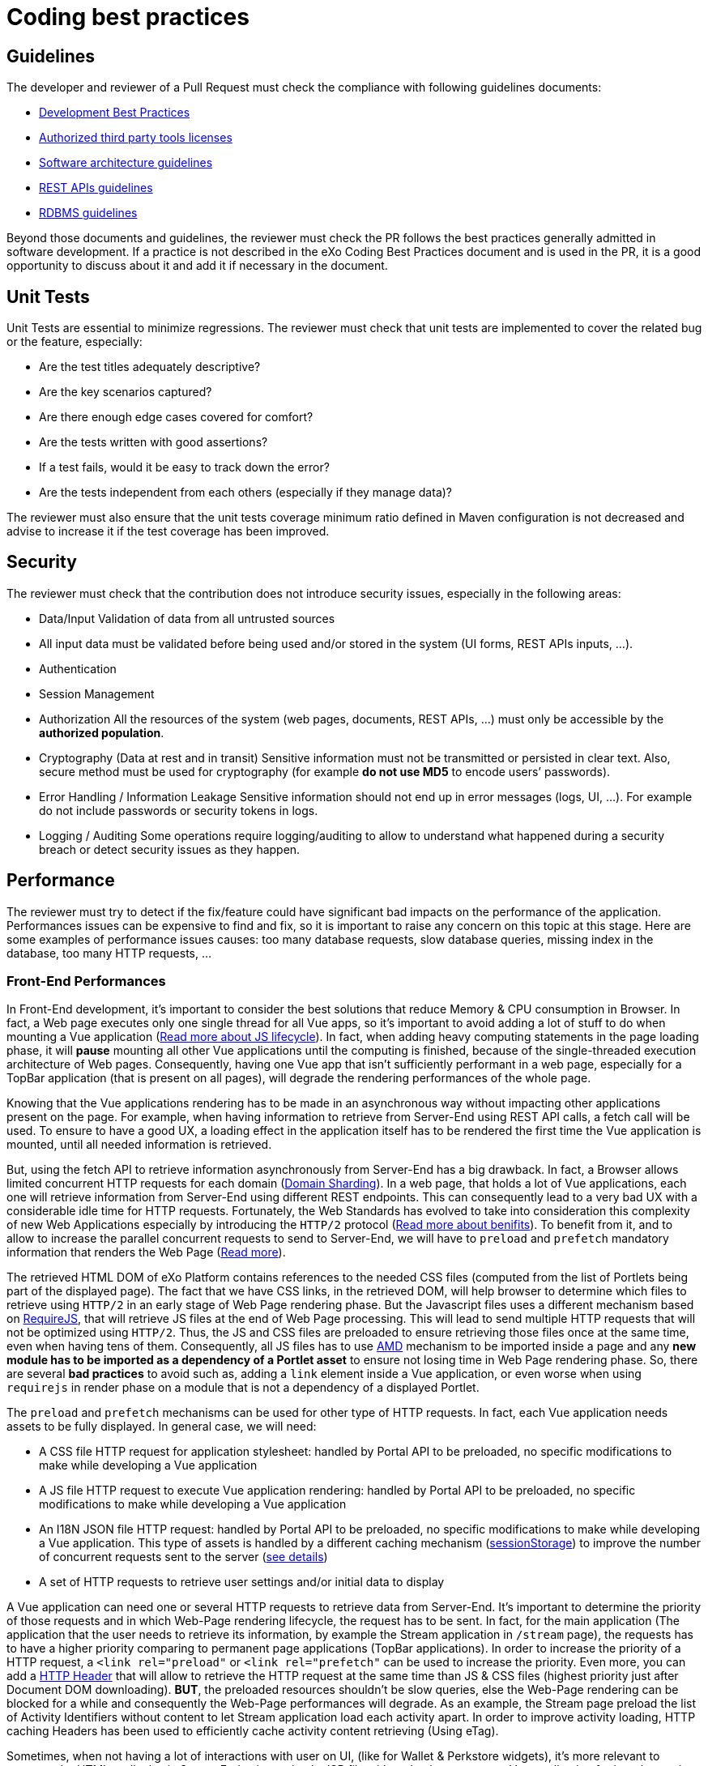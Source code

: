 = Coding best practices

== Guidelines

The developer and reviewer of a Pull Request must check the compliance with following guidelines documents:

* https://community.exoplatform.com/portal/dw/oeditor?docId=bf3f775aac18000d4100d84c97366435[Development Best Practices]
* https://community.exoplatform.com/portal/g/:spaces:engineering/exo_architects/notes/2040[Authorized third party tools licenses]
* https://community.exoplatform.com/portal/g/:spaces:engineering/exo_architects/notes/13754[Software architecture guidelines]
* https://community.exoplatform.com/portal/g/:spaces:engineering/exo_architects/notes/534[REST APIs guidelines]
* https://community.exoplatform.com/portal/g/:spaces:engineering/exo_architects/notes/2044[RDBMS guidelines]

Beyond those documents and guidelines, the reviewer must check the PR follows the best practices generally admitted in software development. If a practice is not described in the eXo Coding Best Practices document and is used in the PR, it is a good opportunity to discuss about it and add it if necessary in the document.

== Unit Tests

Unit Tests are essential to minimize regressions. The reviewer must check that unit tests are implemented to cover the related bug or the feature, especially:

* Are the test titles adequately descriptive?

* Are the key scenarios captured?

* Are there enough edge cases covered for comfort?

* Are the tests written with good assertions?

* If a test fails, would it be easy to track down the error?

* Are the tests independent from each others (especially if they manage data)?

The reviewer must also ensure that the unit tests coverage minimum ratio defined in Maven configuration is not decreased and advise to increase it if the test coverage has been improved.

== Security

The reviewer must check that the contribution does not introduce security issues, especially in the following areas:

* Data/Input Validation of data from all untrusted sources

* All input data must be validated before being used and/or stored in the system (UI forms, REST APIs inputs, …).

* Authentication

* Session Management

* Authorization
All the resources of the system (web pages, documents, REST APIs, …) must only be accessible by the **authorized population**.

* Cryptography (Data at rest and in transit)
Sensitive information must not be transmitted or persisted in clear text. Also, secure method must be used for cryptography (for example **do not use MD5** to encode users’ passwords).

* Error Handling / Information Leakage
Sensitive information should not end up in error messages (logs, UI, …). For example do not include passwords or security tokens in logs.

* Logging / Auditing
Some operations require logging/auditing to allow to understand what happened during a security breach or detect security issues as they happen.

== Performance

The reviewer must try to detect if the fix/feature could have significant bad impacts on the performance of the application. Performances issues can be expensive to find and fix, so it is important to raise any concern on this topic at this stage. Here are some examples of performance issues causes: too many database requests, slow database queries, missing index in the database, too many HTTP requests, …

=== Front-End Performances

​In Front-End development, it's important to consider the best solutions that reduce Memory & CPU consumption in Browser. In fact, a Web page executes only one single thread for all Vue apps, so it's important to avoid adding a lot of stuff to do when mounting a Vue application (https://www.red-gate.com/simple-talk/development/dotnet-development/javascript-single-threaded/[Read more about JS lifecycle]). In fact, when adding heavy computing statements in the page loading phase, it will *pause* mounting all other Vue applications until the computing is finished, because of the single-threaded execution architecture of Web pages. Consequently, having one Vue app that isn't sufficiently performant in a web page, especially for a TopBar application (that is present on all pages), will degrade the rendering performances of the whole page.

Knowing that the Vue applications rendering has to be made in an asynchronous way without impacting other applications present on the page. For example, when having information to retrieve from Server-End using REST API calls, a fetch call will be used. To ensure to have a good UX, a loading effect in the application itself has to be rendered the first time the Vue application is mounted, until all needed information is retrieved.

But, using the fetch API to retrieve information asynchronously from Server-End has a big drawback. In fact, a Browser allows limited concurrent HTTP requests for each domain (https://blog.stackpath.com/glossary-domain-sharding/[Domain Sharding]). In a web page, that holds a lot of Vue applications, each one will retrieve information from Server-End using different REST endpoints. This can consequently lead to a very bad UX with a considerable idle time for HTTP requests. Fortunately, the Web Standards has evolved to take into consideration this complexity of new Web Applications especially by introducing the `HTTP/2` protocol (https://www.limelightonline.co.nz/blog/what-http2-benefit-your-website/[Read more about benifits]). To benefit from it, and to allow to increase the parallel concurrent requests to send to Server-End, we will have to `preload` and `prefetch` mandatory information that renders the Web Page (https://medium.com/reloading/preload-prefetch-and-priorities-in-chrome-776165961bbf[Read more]).

The retrieved HTML DOM of eXo Platform contains references to the needed CSS files (computed from the list of Portlets being part of the displayed page). The fact that we have CSS links, in the retrieved DOM, will help browser to determine which files to retrieve using `HTTP/2` in an early stage of Web Page rendering phase. But the Javascript files uses a different mechanism based on https://requirejs.org/[RequireJS], that will retrieve JS files at the end of Web Page processing. This will lead to send multiple HTTP requests that will not be optimized using `HTTP/2`. Thus, the JS and CSS files are preloaded to ensure retrieving those files once at the same time, even when having tens of them. Consequently, all JS files has to use https://docs.exoplatform.org/en/6.1/JavaScript.html#amd-and-requirejs[AMD] mechanism to be imported inside a page and any *new module has to be imported as a dependency of a Portlet asset* to ensure not losing time in Web Page rendering phase. So, there are several *bad practices* to avoid such as, adding a `link` element inside a Vue application, or even worse when using `requirejs` in render phase on a module that is not a dependency of a displayed Portlet.

The `preload` and `prefetch` mechanisms can be used for other type of HTTP requests. In fact, each Vue application needs assets to be fully displayed. In general case, we will need:

* A CSS file HTTP request for application stylesheet: handled by Portal API to be preloaded, no specific modifications to make while developing a Vue application
* A JS file HTTP request to execute Vue application rendering: handled by Portal API to be preloaded, no specific modifications to make while developing a Vue application
* An I18N JSON file HTTP request: handled by Portal API to be preloaded, no specific modifications to make while developing a Vue application. This type of assets is handled by a different caching mechanism (https://developer.mozilla.org/fr/docs/Web/API/Window/sessionStorage[sessionStorage]) to improve the number of concurrent requests sent to the server (https://github.com/Meeds-io/commons/commit/cd66bda943e70cca43332de6940cacdf5cbde963[see details])
* A set of HTTP requests to retrieve user settings and/or initial data to display

A Vue application can need one or several HTTP requests to retrieve data from Server-End. It's important to determine the priority of those requests and in which Web-Page rendering lifecycle, the request has to be sent. In fact, for the main application (The application that the user needs to retrieve its information, by example the Stream application in `/stream` page), the requests has to have a higher priority comparing to permanent page applications (TopBar applications). In order to increase the priority of a HTTP request, a `<link rel="preload"` or `<link rel="prefetch"` can be used to increase the priority. Even more, you can add a https://github.com/Meeds-io/social/blob/9549ffb38c861c080c1983e4fbf0c04dc8e33f58/webapp/portlet/src/main/webapp/WEB-INF/jsp/activityStream.jsp#L26[HTTP Header] that will allow to retrieve the HTTP request at the same time than JS & CSS files (highest priority just after Document DOM downloading). *BUT*, the preloaded resources shouldn't be slow queries, else the Web-Page rendering can be blocked for a while and consequently the Web-Page performances will degrade. As an example, the Stream page preload the list of Activity Identifiers without content to let Stream application load each activity apart. In order to improve activity loading, HTTP caching Headers has been used to efficiently cache activity content retrieving (Using eTag).

Sometimes, when not having a lot of interactions with user on UI, (like for Wallet & Perkstore widgets), it's more relevant to compute the HTML to display in Server-End using a simple JSP file without having to mount a Vue application for it and to retrieve its information using additional REST calls. Using Vue applications is relevant only when :

* the computed information to display is slow: in this case, using a REST call to asynchronously retrieve information from Server-End will allow to detach heavy computing from critical path of Web-Page DOM retrieving
* there are complex UI components and user interactions in application DOM

As a conclusion, to ensure having a good Front-End performances when developing a Vue application, we have multiple techniques that can be applied, but there is no exact coding pattern that we can follow. Each application has its specifities and performances requirement has to be considered in conception phase, else you can looase time to refactor code. In order to help developers to continuously measure developed/maintained applications performances, a tooling has been added to display application performances in Browser console when the server is started in https://docs.exoplatform.org/en/6.1/GetStarted.html#dev-mode[Dev Mode]. To enable this, use:

* `Vue.createApp` to create a new Vue application instead of `new Vue`
* use statement `this.$root.$applicationLoaded()` when all Data is fetched and the UI has been displayed to the End-user.

=== REST API Performances

By increasing the number of REST calls in a single Web-Page, this will allow to retrieve information in parallel. This was a major evolution of eXo Platform product architecture introduced in version 6 which will reduce the classic Server-End stateful DOM rendering (that was made using JSP, Servlet, Portlet, JSF, Spring MVC...). As an advantage of this, the Rendering phase is decentralized and is deported on Client-Side. Consequently, the Server will hold less information in its memory (Stateful UI Tree) and make less computing related to page rendering. As a significant drawback of this new architecture, making more parallel computing (parallel REST calls for each page) makes the multi-threading aspect more important to consider. In fact, a REST call has to be performant and must not hold any potential thread-blocking statement. In addition, the HTTP cache headers has to be considered for almost all REST calls. We have several mime types retrieved through REST calls:

* CSS
* Image
* JSON representing a stored data

For CSS and Images, it's important to consider using a https://developers.google.com/web/fundamentals/performance/get-started/httpcaching-6[long-term cache strategy]. By doing this, the Browser will always retrieve the resource from local cache (Disk or Memory cache) and will not fetch the resource from Server-End again. If the resource can be dynamic, such as illustration on news or Application Center thumbnail, you can add a suffix to the URL that references the `lastModifiedDate` property of the image (https://github.com/Meeds-io/app-center/commit/2b50274f84e9c92c05a71514bf76a802f3f60f99#diff-8a61c4f2ca478f64c19717d95c05298629a81bec5eb62dd4539528970d0a67b1R60[See example])

For the JSON objects retrieved using REST API, you can consider using a https://developer.mozilla.org/en-US/docs/Web/HTTP/Headers/ETag[ETag] to cache objects in browser and to verify that it hasn't been modified since last retrieval. This strategy is very relevant when retrieving information that is not frequently changed, such as an activity that once written, it will not change. By using this strategy, you will avoid to download content from Server-end to save Bandwidth (consequently save time) and even save computing time in Server-End (https://github.com/Meeds-io/social/blob/ffad68f249e4cbfb270e62091fe50c91eb700ecd/component/service/src/main/java/org/exoplatform/social/rest/impl/activity/ActivityRestResourcesV1.java#L345[See example]).

== Maintainability

The maintainability measure how easy it is to make changes in a code base (fixing bugs, adding new features, replacing a faulty or obsolete component, …​). This means:

* Tests are implemented to ensure a good test coverage and help understand how code should behave

* Classes and methods have a clear and single responsibility

* Classes, methods and variables names are self-descriptive and/or well documented

* Classes and methods are short

* Cyclomatic complexity of a method should be low

* Components are loosely coupled

* Code duplication should be avoided

* Code must respect formatting rules

More generally, if it was hard for the reviewer to understand, the code should probably be reworked to make it easy to understand since it means it will be hard to understand for next developers in the future.

== Troubleshooting

When problems occur in production, it is generally not possible to debug or to update easily the code to find the cause. Therefore, the developer must try to anticipate the potential issues and provide the information and/or tools to help finding the error cause and fixing it. The reviewer must evaluate if the contribution contains the right elements to help this troubleshooting. Here are some examples of question to answer:

* Is there enough logs ?

* Do the logs have the appropriate level ?

* If relevant, in case of problem, is there any tool (JMX bean, …) to gather more information or to recover ?

== Upgrades

Any contribution must be considered to be installed on an existing environment. In such a case it must be ensured that the upgrade is done as transparently as possible:

If data are impacted, an upgrade plugin must be developed

If any configuration change is required, the documentation and the upgrade notes must be updated

== API breaking

API must be stable and can be broken only in major releases. Contributions targeted to minor or maintenance versions must not break the public API. Public API includes:

* Java API

* REST API

* Javascript API

* Vue components

* Configuration
